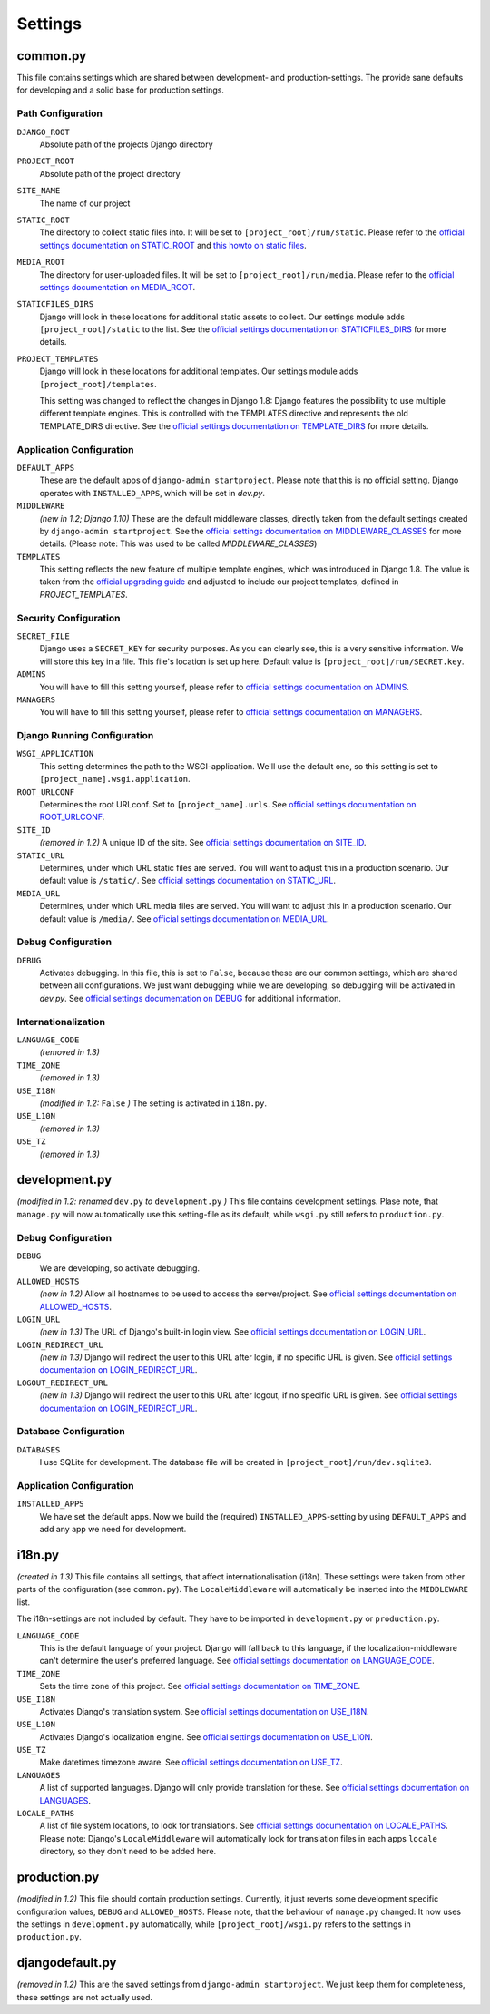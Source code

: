 .. _label-project-settings:

Settings
========


common.py
---------

This file contains settings which are shared between development- and
production-settings. The provide sane defaults for developing and a solid base
for production settings.

Path Configuration
^^^^^^^^^^^^^^^^^^

``DJANGO_ROOT``
    Absolute path of the projects Django directory

``PROJECT_ROOT``
    Absolute path of the project directory

``SITE_NAME``
    The name of our project

``STATIC_ROOT``
    The directory to collect static files into. It will be set to
    ``[project_root]/run/static``. Please refer to the `official settings
    documentation on STATIC_ROOT <https://docs.djangoproject.com/en/1.11/ref/settings/#static-root>`_
    and `this howto on static files <https://docs.djangoproject.com/en/1.11/howto/static-files/>`_.

``MEDIA_ROOT``
    The directory for user-uploaded files. It will be set to
    ``[project_root]/run/media``. Please refer to the `official settings
    documentation on MEDIA_ROOT <https://docs.djangoproject.com/en/1.11/ref/settings/#media-root>`_.

``STATICFILES_DIRS``
    Django will look in these locations for additional static
    assets to collect. Our settings module adds ``[project_root]/static`` to
    the list. See the `official settings documentation on STATICFILES_DIRS
    <https://docs.djangoproject.com/en/1.11/ref/settings/#staticfiles-dirs>`_
    for more details.

``PROJECT_TEMPLATES``
    Django will look in these locations for additional
    templates. Our settings module adds ``[project_root]/templates``.

    This setting was changed to reflect the changes in Django 1.8: Django
    features the possibility to use multiple different template engines. This
    is controlled with the TEMPLATES directive and represents the old
    TEMPLATE_DIRS directive. See the
    `official settings documentation on TEMPLATE_DIRS
    <https://docs.djangoproject.com/en/1.11/ref/settings/#template-dirs>`_
    for more details.

Application Configuration
^^^^^^^^^^^^^^^^^^^^^^^^^

``DEFAULT_APPS``
    These are the default apps of ``django-admin startproject``. Please note
    that this is no official setting. Django operates with ``INSTALLED_APPS``,
    which will be set in *dev.py*.

``MIDDLEWARE``
    *(new in 1.2; Django 1.10)*
    These are the default middleware classes, directly taken from the default
    settings created by ``django-admin startproject``. See the
    `official settings documentation on MIDDLEWARE_CLASSES 
    <https://docs.djangoproject.com/en/1.11/ref/settings/#middleware>`_
    for more details. (Please note: This was used to be called
    *MIDDLEWARE_CLASSES*)

``TEMPLATES``
    This setting reflects the new feature of multiple template engines, which
    was introduced in Django 1.8. The value is taken from the
    `official upgrading guide <https://docs.djangoproject.com/en/dev/ref/templates/upgrading/>`_
    and adjusted to include our project templates, defined in *PROJECT_TEMPLATES*.

Security Configuration
^^^^^^^^^^^^^^^^^^^^^^

``SECRET_FILE``
    Django uses a ``SECRET_KEY`` for security purposes. As you can clearly see,
    this is a very sensitive information. We will store this key in a file.
    This file's location is set up here. Default value is ``[project_root]/run/SECRET.key``.

``ADMINS``
    You will have to fill this setting yourself, please refer to `official
    settings documentation on ADMINS
    <https://docs.djangoproject.com/en/1.11/ref/settings/#admins>`_.

``MANAGERS``
    You will have to fill this setting yourself, please refer to `official
    settings documentation on MANAGERS
    <https://docs.djangoproject.com/en/1.11/ref/settings/#managers>`_.

Django Running Configuration
^^^^^^^^^^^^^^^^^^^^^^^^^^^^

``WSGI_APPLICATION``
    This setting determines the path to the WSGI-application. We'll use the
    default one, so this setting is set to ``[project_name].wsgi.application``.

``ROOT_URLCONF``
    Determines the root URLconf. Set to ``[project_name].urls``. See `official
    settings documentation on ROOT_URLCONF
    <https://docs.djangoproject.com/en/1.11/ref/settings/#root-urlconf>`_.

``SITE_ID``
    *(removed in 1.2)*
    A unique ID of the site. See `official settings documentation on SITE_ID
    <https://docs.djangoproject.com/en/1.11/ref/settings/#site-id>`_.

``STATIC_URL``
    Determines, under which URL static files are served. You will want to
    adjust this in a production scenario. Our default value is ``/static/``.
    See `official settings documentation on STATIC_URL
    <https://docs.djangoproject.com/en/1.11/ref/settings/#static-url>`_.

``MEDIA_URL``
    Determines, under which URL media files are served. You will want to
    adjust this in a production scenario. Our default value is ``/media/``.
    See `official settings documentation on MEDIA_URL
    <https://docs.djangoproject.com/en/1.11/ref/settings/#media-url>`_.

Debug Configuration
^^^^^^^^^^^^^^^^^^^

``DEBUG``
    Activates debugging. In this file, this is set to ``False``, because these
    are our common settings, which are shared between all configurations. We
    just want debugging while we are developing, so debugging will be activated
    in *dev.py*. See `official settings documentation on DEBUG
    <https://docs.djangoproject.com/en/1.11/ref/settings/#debug>`_ for additional
    information.

Internationalization
^^^^^^^^^^^^^^^^^^^^

``LANGUAGE_CODE``
    *(removed in 1.3)*

``TIME_ZONE``
    *(removed in 1.3)*

``USE_I18N``
    *(modified in 1.2:* ``False`` *)*
    The setting is activated in ``i18n.py``.

``USE_L10N``
    *(removed in 1.3)*

``USE_TZ``
    *(removed in 1.3)*


development.py
--------------

*(modified in 1.2: renamed* ``dev.py`` *to* ``development.py`` *)*
This file contains development settings. Plase note, that ``manage.py`` will
now automatically use this setting-file as its default, while ``wsgi.py``
still refers to ``production.py``.

Debug Configuration
^^^^^^^^^^^^^^^^^^^

``DEBUG``
    We are developing, so activate debugging.

``ALLOWED_HOSTS``
    *(new in 1.2)*
    Allow all hostnames to be used to access the server/project. See `official
    settings documentation on ALLOWED_HOSTS
    <https://docs.djangoproject.com/en/1.11/ref/settings/#allowed-hosts>`_.

``LOGIN_URL``
    *(new in 1.3)*
    The URL of Django's built-in login view. See `official
    settings documentation on LOGIN_URL
    <https://docs.djangoproject.com/en/1.11/ref/settings/#login-url>`_.

``LOGIN_REDIRECT_URL``
    *(new in 1.3)*
    Django will redirect the user to this URL after login, if no specific URL is given.
    See `official settings documentation on LOGIN_REDIRECT_URL
    <https://docs.djangoproject.com/en/1.11/ref/settings/#login-redirect-url>`_.

``LOGOUT_REDIRECT_URL``
    *(new in 1.3)*
    Django will redirect the user to this URL after logout, if no specific URL is given.
    See `official settings documentation on LOGIN_REDIRECT_URL
    <https://docs.djangoproject.com/en/1.11/ref/settings/#login-redirect-url>`_.

Database Configuration
^^^^^^^^^^^^^^^^^^^^^^

``DATABASES``
    I use SQLite for development. The database file will be created in 
    ``[project_root]/run/dev.sqlite3``.

Application Configuration
^^^^^^^^^^^^^^^^^^^^^^^^^

``INSTALLED_APPS``
    We have set the default apps. Now we build the (required)
    ``INSTALLED_APPS``-setting by using ``DEFAULT_APPS`` and add any app we
    need for development.


i18n.py
-------

*(created in 1.3)*
This file contains all settings, that affect internationalisation (i18n). These
settings were taken from other parts of the configuration (see ``common.py``).
The ``LocaleMiddleware`` will automatically be inserted into the ``MIDDLEWARE``
list.

The i18n-settings are not included by default. They have to be imported in 
``development.py`` or ``production.py``.

``LANGUAGE_CODE``
    This is the default language of your project. Django will fall back to this
    language, if the localization-middleware can't determine the user's
    preferred language. See `official settings documentation on
    LANGUAGE_CODE <https://docs.djangoproject.com/en/1.11/ref/settings/#language-code>`_.

``TIME_ZONE``
    Sets the time zone of this project. See `official settings documentation
    on TIME_ZONE
    <https://docs.djangoproject.com/en/1.11/ref/settings/#time-zone>`_.

``USE_I18N``
    Activates Django's translation system. See `official settings documentation
    on USE_I18N
    <https://docs.djangoproject.com/en/1.11/ref/settings/#use-i18n>`_.

``USE_L10N``
    Activates Django's localization engine. See `official settings documentation
    on USE_L10N
    <https://docs.djangoproject.com/en/1.11/ref/settings/#use-l10n>`_.

``USE_TZ``
    Make datetimes timezone aware. See `official settings documentation on
    USE_TZ
    <https://docs.djangoproject.com/en/1.11/ref/settings/#use-tz>`_.

``LANGUAGES``
    A list of supported languages. Django will only provide translation for
    these. See `official settings documentation on
    LANGUAGES
    <https://docs.djangoproject.com/en/1.11/ref/settings/#languages>`_.

``LOCALE_PATHS``
    A list of file system locations, to look for translations. See `official
    settings documentation on LOCALE_PATHS
    <https://docs.djangoproject.com/en/1.11/ref/settings/#locale-paths>`_.
    Please note: Django's ``LocaleMiddleware`` will automatically look for 
    translation files in each apps ``locale`` directory, so they don't need
    to be added here.


production.py
-------------

*(modified in 1.2)*
This file should contain production settings. Currently, it just reverts some
development specific configuration values, ``DEBUG`` and ``ALLOWED_HOSTS``.
Please note, that the behaviour of ``manage.py`` changed: It now uses the 
settings in ``development.py`` automatically, while ``[project_root]/wsgi.py``
refers to the settings in ``production.py``.


djangodefault.py
----------------

*(removed in 1.2)*
This are the saved settings from ``django-admin startproject``. We just keep
them for completeness, these settings are not actually used.
